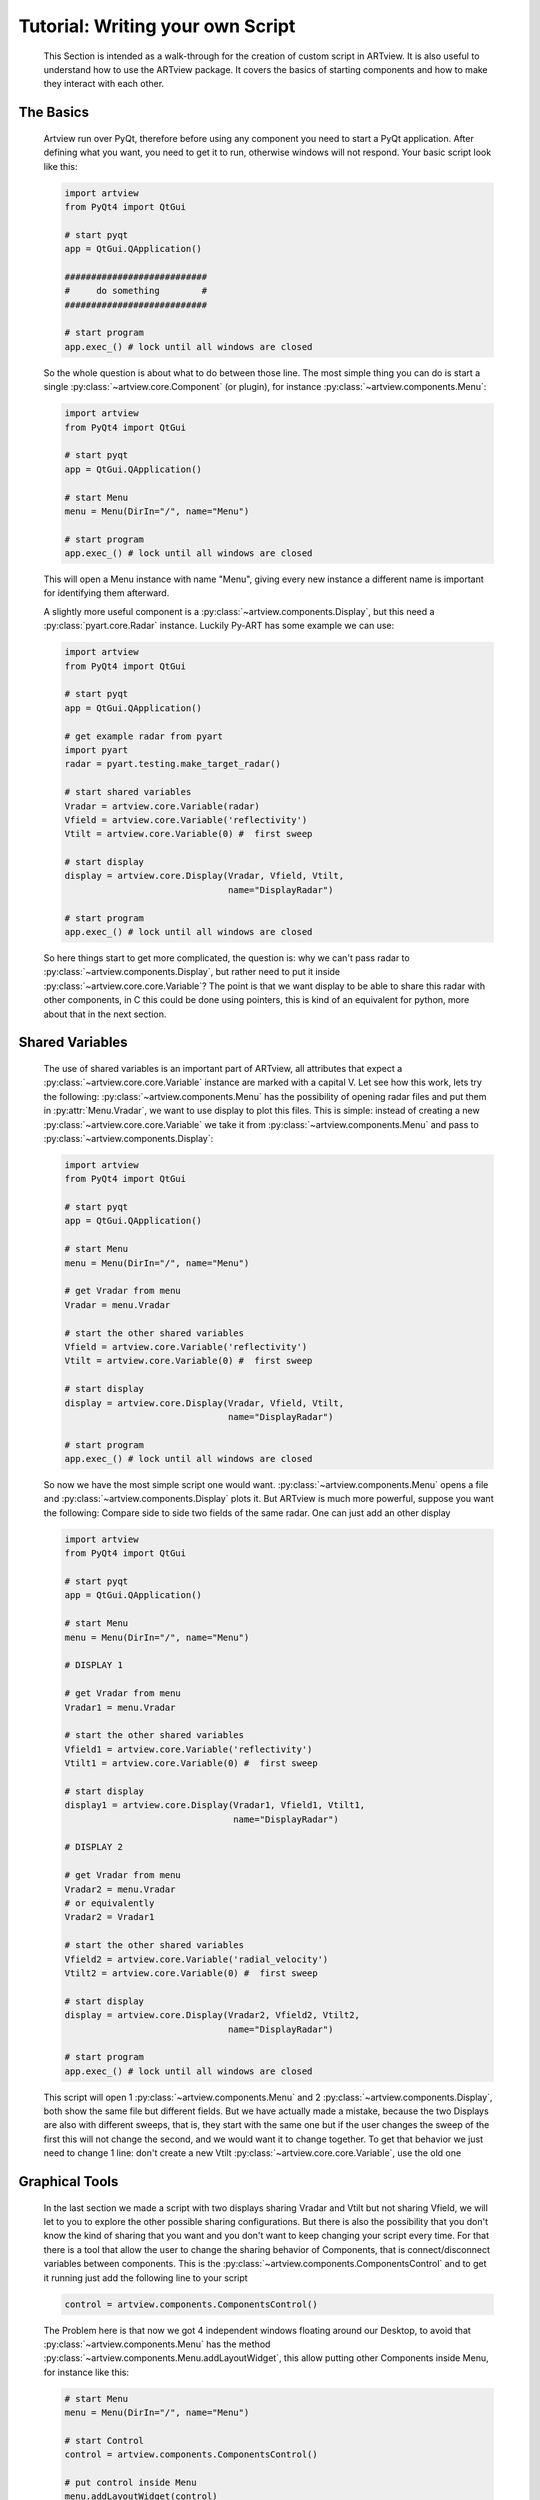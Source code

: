 Tutorial: Writing your own Script
=================================

    This Section is intended as a walk-through for the creation of custom
    script in ARTview. It is also useful to understand how to use the ARTview
    package. It covers the basics of starting components and how to make they
    interact with each other.

The Basics
----------

    Artview run over PyQt, therefore before using any component you need to
    start a PyQt application. After defining what you want, you need to get it
    to run, otherwise windows will not respond. Your basic script look like
    this:

    .. code-block:: python

        import artview
        from PyQt4 import QtGui

        # start pyqt
        app = QtGui.QApplication()

        ###########################
        #     do something        #
        ###########################

        # start program
        app.exec_() # lock until all windows are closed

    So the whole question is about what to do between those line. The most
    simple thing you can do is start a single
    :py:class:`~artview.core.Component` (or plugin), for instance
    :py:class:`~artview.components.Menu`:

    .. code-block:: python

        import artview
        from PyQt4 import QtGui

        # start pyqt
        app = QtGui.QApplication()

        # start Menu
        menu = Menu(DirIn="/", name="Menu")

        # start program
        app.exec_() # lock until all windows are closed

    This will open a Menu instance with name "Menu", giving every new
    instance a different name is important for identifying them afterward.

    A slightly more useful component is a
    :py:class:`~artview.components.Display`, but this need a
    :py:class:`pyart.core.Radar` instance. Luckily Py-ART has some example we
    can use:

    .. code-block:: python

        import artview
        from PyQt4 import QtGui

        # start pyqt
        app = QtGui.QApplication()

        # get example radar from pyart
        import pyart
        radar = pyart.testing.make_target_radar()

        # start shared variables
        Vradar = artview.core.Variable(radar)
        Vfield = artview.core.Variable('reflectivity')
        Vtilt = artview.core.Variable(0) #  first sweep

        # start display
        display = artview.core.Display(Vradar, Vfield, Vtilt,
                                       name="DisplayRadar")

        # start program
        app.exec_() # lock until all windows are closed

    So here things start to get more complicated, the question is: why we
    can't pass radar to :py:class:`~artview.components.Display`, but
    rather need to put it inside :py:class:`~artview.core.core.Variable`?
    The point is that we want display to be able to share this radar with
    other components, in C this could be done using pointers, this is kind of
    an equivalent for python, more about that in the next section.

Shared Variables
----------------

    The use of shared variables is an important part of ARTview, all attributes
    that expect a :py:class:`~artview.core.core.Variable` instance are marked
    with a capital V. Let see how this work, lets try the following:
    :py:class:`~artview.components.Menu` has the possibility of opening radar
    files and put them in :py:attr:`Menu.Vradar`, we want to use display to
    plot this files. This is simple: instead of creating a new
    :py:class:`~artview.core.core.Variable` we take it from
    :py:class:`~artview.components.Menu` and pass to
    :py:class:`~artview.components.Display`:

    .. code-block:: python

        import artview
        from PyQt4 import QtGui

        # start pyqt
        app = QtGui.QApplication()

        # start Menu
        menu = Menu(DirIn="/", name="Menu")

        # get Vradar from menu
        Vradar = menu.Vradar

        # start the other shared variables
        Vfield = artview.core.Variable('reflectivity')
        Vtilt = artview.core.Variable(0) #  first sweep

        # start display
        display = artview.core.Display(Vradar, Vfield, Vtilt,
                                       name="DisplayRadar")

        # start program
        app.exec_() # lock until all windows are closed

    So now we have the most simple script one would want.
    :py:class:`~artview.components.Menu` opens a file and
    :py:class:`~artview.components.Display` plots it. But ARTview is much more
    powerful, suppose you want the following: Compare side to side two fields
    of the same radar. One can just add an other display

    .. code-block:: python

        import artview
        from PyQt4 import QtGui

        # start pyqt
        app = QtGui.QApplication()

        # start Menu
        menu = Menu(DirIn="/", name="Menu")

        # DISPLAY 1

        # get Vradar from menu
        Vradar1 = menu.Vradar

        # start the other shared variables
        Vfield1 = artview.core.Variable('reflectivity')
        Vtilt1 = artview.core.Variable(0) #  first sweep

        # start display
        display1 = artview.core.Display(Vradar1, Vfield1, Vtilt1,
                                        name="DisplayRadar")

        # DISPLAY 2

        # get Vradar from menu
        Vradar2 = menu.Vradar
        # or equivalently
        Vradar2 = Vradar1

        # start the other shared variables
        Vfield2 = artview.core.Variable('radial_velocity')
        Vtilt2 = artview.core.Variable(0) #  first sweep

        # start display
        display = artview.core.Display(Vradar2, Vfield2, Vtilt2,
                                       name="DisplayRadar")

        # start program
        app.exec_() # lock until all windows are closed

    This script will open 1 :py:class:`~artview.components.Menu` and 2
    :py:class:`~artview.components.Display`, both show the same file but
    different fields. But we have actually made a mistake, because the two
    Displays are also with different sweeps, that is, they start with the same
    one but if the user changes the sweep of the first this will not change
    the second, and we would want it to change together. To get that behavior
    we just need to change 1 line: don't create a new Vtilt
    :py:class:`~artview.core.core.Variable`, use the old one

    .. code-block:: python
        :emphasize-lines: 32-34

        import artview
        from PyQt4 import QtGui

        # start pyqt
        app = QtGui.QApplication()

        # start Menu
        menu = Menu(DirIn="/", name="Menu")

        # DISPLAY 1

        # get Vradar from menu
        Vradar1 = menu.Vradar

        # start the other shared variables
        Vfield1 = artview.core.Variable('reflectivity')
        Vtilt1 = artview.core.Variable(0) #  first sweep

        # start display
        display1 = artview.core.Display(Vradar1, Vfield1, Vtilt1,
                                        name="DisplayRadar")

        # DISPLAY 2

        # get Vradar from menu
        Vradar2 = menu.Vradar
        # or equivalently
        Vradar2 = Vradar1

        # start the other shared variables
        Vfield2 = artview.core.Variable('radial_velocity')
        # wrong: Vtilt2 = artview.core.Variable(0) #  first sweep
        # correct:
        Vtilt2 = Vtilt1

        # start display
        display2 = artview.core.Display(Vradar2, Vfield2, Vtilt2,
                                        name="DisplayRadar")

        # start program
        app.exec_() # lock until all windows are closed

Graphical Tools
---------------

    In the last section we made a script with two displays sharing Vradar and
    Vtilt but not sharing Vfield, we will let to you to explore the other
    possible sharing configurations. But there is also the possibility that
    you don't know the kind of sharing that you want and you don't want to
    keep changing your script every time. For that there is a tool that allow
    the user to change the sharing behavior of
    Components, that is connect/disconnect variables
    between components. This is the
    :py:class:`~artview.components.ComponentsControl` and to get it running
    just add the following line to your script

    .. code-block:: python

        control = artview.components.ComponentsControl()

    The Problem here is that now we got 4 independent windows floating around
    our Desktop, to avoid that :py:class:`~artview.components.Menu` has the
    method :py:class:`~artview.components.Menu.addLayoutWidget`, this allow
    putting other Components inside Menu, for instance like this:

    .. code-block:: python

        # start Menu
        menu = Menu(DirIn="/", name="Menu")

        # start Control
        control = artview.components.ComponentsControl()

        # put control inside Menu
        menu.addLayoutWidget(control)

    The only problem here is that you lose the close button for `control`, to
    over come that menu has the layout sub-menu that allow the user to close
    components inside the main menu.

    Ok, may be you don't want to put components inside menu, your problem is
    you want to close all windows at once, and not having to close each one.
    To get that we use that PyQt closes all children windows of a window when
    this is closed, so a good police is to pass menu as parent for all other
    components (components always accept a parent key), for instance

    .. code-block:: python

        # start Menu
        menu = Menu(DirIn="/", name="Menu")

        # start Control
        control = artview.components.ComponentsControl(parent=menu)

    So we know how to close windows, what about opening new ones. This is more
    complicated, as for now some components can just be started a priory in
    the script, but some other like :py:class:`~artview.components.Display`
    and :py:class:`~artview.components.ComponentsControl` have the `GUIstart`
    method and can be started by the user at execution time, for that use the
    Menu method :py:class:`~artview.components.Menu.addComponentMenuItem`, for
    instance

    .. code-block:: python

        # start Menu
        menu = Menu(DirIn="/", name="Menu")

        # start Control
        menu.addComponentMenuItem(artview.components.Display)

    Now you may found Display at the components sub-menu and start a new one
    there.

Plug-ins
--------

    Plug-ins are define as user specific components that don't interfere in
    the over all working of ARTview, they are all found in the :file:`artview/plugins`
    folder and accessed in :py:class:`artview.plugins`. For specific
    information on what each plug-in does please see the reference-manual, I
    just want to say that by default we ask that all plug-ins have the
    `GUIstart` method, therefore to access them at execution time add the
    following at your script

    .. code-block:: python

        # start Menu
        menu = Menu(DirIn="/", name="Menu")

        # add plugins
        for plugin in artview.plugins._plugins:
            menu.addComponent(plugin)

Official Scripts
----------------

    ARTview has a :file:`artview/scripts` folder where some "official" scripts are
    found, including the standard one that is executed with the
    ``python -m artview`` command. We don't particularly recommend putting your
    script there as some details on how that folder work may change with time.
    However as for now if you want to put it there you should do two things:

    * Put your script inside a run function
      ``def run(DirIn='./', filename=None, field=None):``

    * Don't import artview, but its parts relatively, that is:
      ``from .. import core, components, plugins``

    Doing this you may found your script according to its file name in
    :py:class:`artview.scripts`
